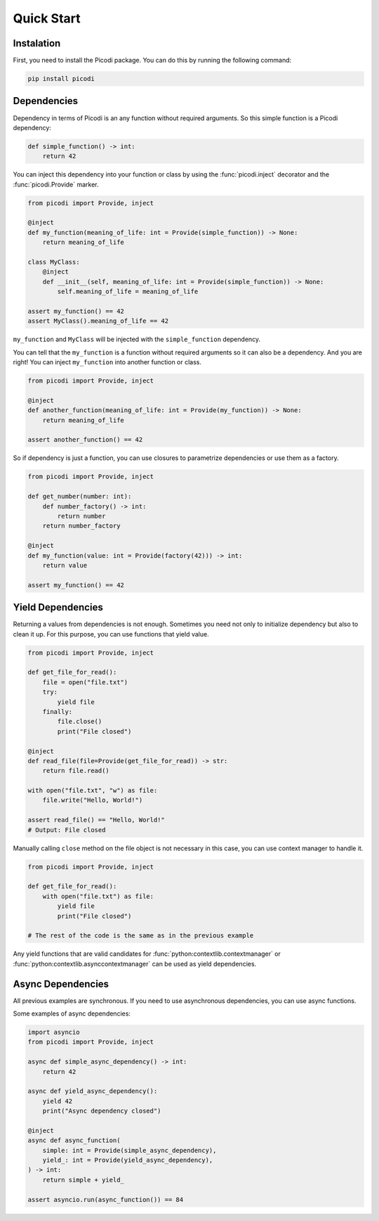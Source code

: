 Quick Start
===========

Instalation
-----------

First, you need to install the Picodi package.
You can do this by running the following command:

.. code-block:: bash

    pip install picodi

Dependencies
------------

Dependency in terms of Picodi is an any function without required arguments.
So this simple function is a Picodi dependency:

.. code-block:: python

    def simple_function() -> int:
        return 42

You can inject this dependency into your function or class by using
the :func:`picodi.inject` decorator and the :func:`picodi.Provide` marker.

.. code-block:: python

    from picodi import Provide, inject

    @inject
    def my_function(meaning_of_life: int = Provide(simple_function)) -> None:
        return meaning_of_life

    class MyClass:
        @inject
        def __init__(self, meaning_of_life: int = Provide(simple_function)) -> None:
            self.meaning_of_life = meaning_of_life

    assert my_function() == 42
    assert MyClass().meaning_of_life == 42

``my_function`` and ``MyClass`` will be injected with the ``simple_function`` dependency.

You can tell that the ``my_function`` is a function without required arguments so
it can also be a dependency. And you are right! You can inject ``my_function`` into
another function or class.

.. code-block:: python

    from picodi import Provide, inject

    @inject
    def another_function(meaning_of_life: int = Provide(my_function)) -> None:
        return meaning_of_life

    assert another_function() == 42


So if dependency is just a function, you can use closures to parametrize dependencies
or use them as a factory.

.. code-block:: python

    from picodi import Provide, inject

    def get_number(number: int):
        def number_factory() -> int:
            return number
        return number_factory

    @inject
    def my_function(value: int = Provide(factory(42))) -> int:
        return value

    assert my_function() == 42

Yield Dependencies
------------------

Returning a values from dependencies is not enough. Sometimes you need not only to
initialize dependency but also to clean it up. For this purpose, you can use
functions that yield value.

.. code-block:: python

    from picodi import Provide, inject

    def get_file_for_read():
        file = open("file.txt")
        try:
            yield file
        finally:
            file.close()
            print("File closed")

    @inject
    def read_file(file=Provide(get_file_for_read)) -> str:
        return file.read()

    with open("file.txt", "w") as file:
        file.write("Hello, World!")

    assert read_file() == "Hello, World!"
    # Output: File closed

Manually calling ``close`` method on the file object is not necessary in this case,
you can use context manager to handle it.

.. code-block:: python

    from picodi import Provide, inject

    def get_file_for_read():
        with open("file.txt") as file:
            yield file
            print("File closed")

    # The rest of the code is the same as in the previous example

Any yield functions that are valid candidates for :func:`python:contextlib.contextmanager`
or :func:`python:contextlib.asynccontextmanager` can be used as yield dependencies.

Async Dependencies
------------------

All previous examples are synchronous. If you need to use asynchronous dependencies,
you can use async functions.

Some examples of async dependencies:

.. code-block:: python

    import asyncio
    from picodi import Provide, inject

    async def simple_async_dependency() -> int:
        return 42

    async def yield_async_dependency():
        yield 42
        print("Async dependency closed")

    @inject
    async def async_function(
        simple: int = Provide(simple_async_dependency),
        yield_: int = Provide(yield_async_dependency),
    ) -> int:
        return simple + yield_

    assert asyncio.run(async_function()) == 84
